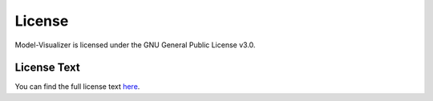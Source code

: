 License
=======

Model-Visualizer is licensed under the GNU General Public License v3.0.

License Text
------------

You can find the full license text `here <https://github.com/altwalker/model-visualizer/blob/main/LICENSE>`_.
